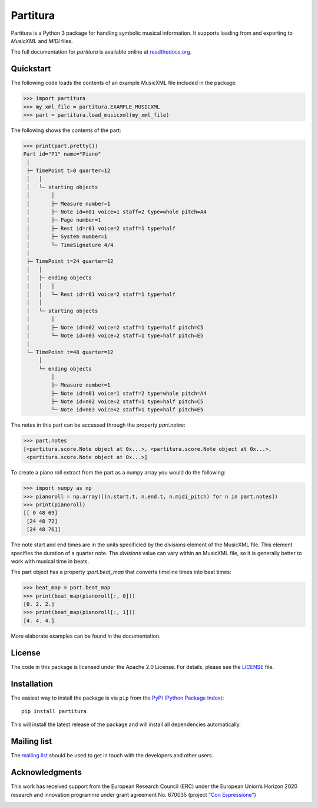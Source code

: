 =========
Partitura
=========

Partitura is a Python 3 package for handling symbolic musical information. It
supports loading from and exporting to *MusicXML* and *MIDI* files.

The full documentation for `partitura` is available online at `readthedocs.org
<https://partitura.readthedocs.io/en/latest/index.html>`_.


Quickstart
==========

The following code loads the contents of an example MusicXML file included in
the package:

>>> import partitura
>>> my_xml_file = partitura.EXAMPLE_MUSICXML
>>> part = partitura.load_musicxml(my_xml_file)

The following shows the contents of the part:

>>> print(part.pretty())
Part id="P1" name="Piano"
 │
 ├─ TimePoint t=0 quarter=12
 │   │
 │   └─ starting objects
 │       │
 │       ├─ Measure number=1
 │       ├─ Note id=n01 voice=1 staff=2 type=whole pitch=A4
 │       ├─ Page number=1
 │       ├─ Rest id=r01 voice=2 staff=1 type=half
 │       ├─ System number=1
 │       └─ TimeSignature 4/4
 │
 ├─ TimePoint t=24 quarter=12
 │   │
 │   ├─ ending objects
 │   │   │
 │   │   └─ Rest id=r01 voice=2 staff=1 type=half
 │   │
 │   └─ starting objects
 │       │
 │       ├─ Note id=n02 voice=2 staff=1 type=half pitch=C5
 │       └─ Note id=n03 voice=2 staff=1 type=half pitch=E5
 │
 └─ TimePoint t=48 quarter=12
     │
     └─ ending objects
         │
         ├─ Measure number=1
         ├─ Note id=n01 voice=1 staff=2 type=whole pitch=A4
         ├─ Note id=n02 voice=2 staff=1 type=half pitch=C5
         └─ Note id=n03 voice=2 staff=1 type=half pitch=E5
  
The notes in this part can be accessed through the property
`part.notes`:

>>> part.notes
[<partitura.score.Note object at 0x...>, <partitura.score.Note object at 0x...>, 
 <partitura.score.Note object at 0x...>]

To create a piano roll extract from the part as a numpy array you would do
the following:

>>> import numpy as np
>>> pianoroll = np.array([(n.start.t, n.end.t, n.midi_pitch) for n in part.notes])
>>> print(pianoroll)
[[ 0 48 69]
 [24 48 72]
 [24 48 76]]

The note start and end times are in the units specificied by the
`divisions` element of the MusicXML file. This element specifies the
duration of a quarter note. The `divisions` value can vary within an
MusicXML file, so it is generally better to work with musical time in
beats.

The part object has a property :`part.beat_map` that converts timeline
times into beat times:

>>> beat_map = part.beat_map
>>> print(beat_map(pianoroll[:, 0]))
[0. 2. 2.]
>>> print(beat_map(pianoroll[:, 1]))
[4. 4. 4.]

More elaborate examples can be found in the documentation.

License
=======

The code in this package is licensed under the Apache 2.0 License. For details,
please see the `LICENSE <LICENSE>`_ file.

Installation
============

The easiest way to install the package is via ``pip`` from the `PyPI (Python
Package Index) <https://pypi.python.org/pypi>`_::

  pip install partitura

This will install the latest release of the package and will install all
dependencies automatically.

Mailing list
============

The `mailing list <https://groups.google.com/d/forum/partitura-users>`_ should be
used to get in touch with the developers and other users.

Acknowledgments
===============

This work has received support from the European Research Council (ERC) under the European Union’s Horizon 2020 research and innovation programme under grant agreement No. 670035 (project `"Con Espressione" <https://www.jku.at/en/institute-of-computational-perception/research/projects/con-espressione/>`_)

.. image:: https://www.jku.at/fileadmin/_processed_/4/3/csm_erc_eu_8b7e33136b.png
   :width: 600
   :align: center
